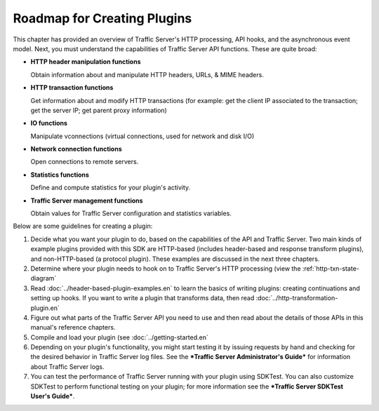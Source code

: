 Roadmap for Creating Plugins
****************************

.. Licensed to the Apache Software Foundation (ASF) under one
   or more contributor license agreements.  See the NOTICE file
   distributed with this work for additional information
   regarding copyright ownership.  The ASF licenses this file
   to you under the Apache License, Version 2.0 (the
   "License"); you may not use this file except in compliance
   with the License.  You may obtain a copy of the License at
   
    http://www.apache.org/licenses/LICENSE-2.0
   
   Unless required by applicable law or agreed to in writing,
   software distributed under the License is distributed on an
   "AS IS" BASIS, WITHOUT WARRANTIES OR CONDITIONS OF ANY
   KIND, either express or implied.  See the License for the
   specific language governing permissions and limitations
   under the License.

This chapter has provided an overview of Traffic Server's HTTP
processing, API hooks, and the asynchronous event model. Next, you must
understand the capabilities of Traffic Server API functions. These are
quite broad:

-  **HTTP header manipulation functions**

   Obtain information about and manipulate HTTP headers, URLs, & MIME
   headers.

-  **HTTP transaction functions**

   Get information about and modify HTTP transactions (for example: get
   the client IP associated to the transaction; get the server IP; get
   parent proxy information)

-  **IO functions**

   Manipulate vconnections (virtual connections, used for network and
   disk I/O)

-  **Network connection functions**

   Open connections to remote servers.

-  **Statistics functions**

   Define and compute statistics for your plugin's activity.

-  **Traffic Server management functions**

   Obtain values for Traffic Server configuration and statistics
   variables.

Below are some guidelines for creating a plugin:

1. Decide what you want your plugin to do, based on the capabilities of
   the API and Traffic Server. Two main kinds of example plugins
   provided with this SDK are HTTP-based (includes header-based and
   response transform plugins), and non-HTTP-based (a protocol plugin).
   These examples are discussed in the next three chapters.

2. Determine where your plugin needs to hook on to Traffic Server's HTTP
   processing (view the :ref:`http-txn-state-diagram`

3. Read :doc:`../header-based-plugin-examples.en` to learn the basics of
   writing plugins: creating continuations and setting up hooks. If you
   want to write a plugin that transforms data, then read
   :doc:`../http-transformation-plugin.en`

4. Figure out what parts of the Traffic Server API you need to use and
   then read about the details of those APIs in this manual's reference
   chapters.

5. Compile and load your plugin (see :doc:`../getting-started.en`

6. Depending on your plugin's functionality, you might start testing it
   by issuing requests by hand and checking for the desired behavior in
   Traffic Server log files. See the ***Traffic Server Administrator's
   Guide*** for information about Traffic Server logs.

7. You can test the performance of Traffic Server running with your
   plugin using SDKTest. You can also customize SDKTest to perform
   functional testing on your plugin; for more information see the
   ***Traffic Server SDKTest User's Guide***.

